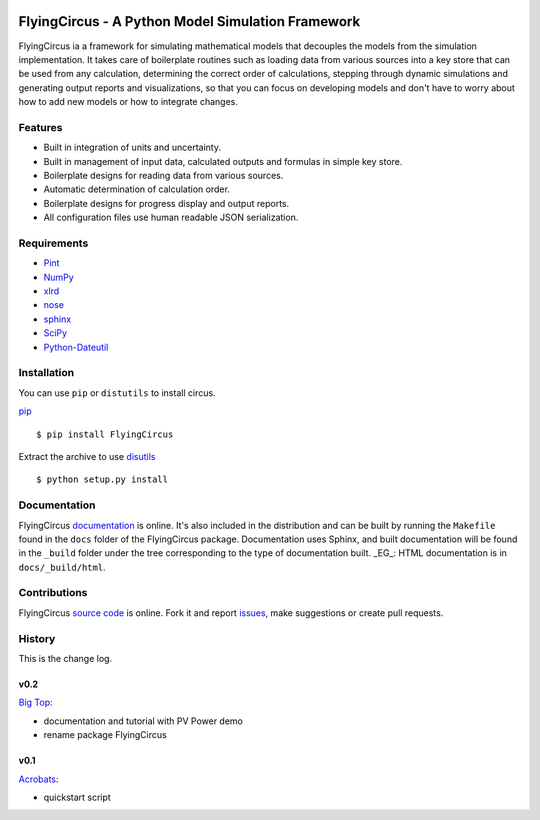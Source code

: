 .. image:: https://travis-ci.org/SunPower/Circus.svg?branch=master
    :target: https://travis-ci.org/SunPower/Circus

FlyingCircus - A Python Model Simulation Framework
============================================
FlyingCircus ia a framework for simulating mathematical models that decouples
the models from the simulation implementation. It takes care of boilerplate
routines such as loading data from various sources into a key store that can be
used from any calculation, determining the correct order of calculations,
stepping through dynamic simulations and generating output reports and
visualizations, so that you can focus on developing models and don't have to
worry about how to add new models or how to integrate changes.

Features
--------
* Built in integration of units and uncertainty.
* Built in management of input data, calculated outputs and formulas in simple
  key store.
* Boilerplate designs for reading data from various sources.
* Automatic determination of calculation order.
* Boilerplate designs for progress display and output reports.
* All configuration files use human readable JSON serialization.

Requirements
------------
* `Pint <http://pint.readthedocs.org/en/latest/>`_
* `NumPy <http://www.numpy.org/>`_
* `xlrd <http://www.python-excel.org/>`_
* `nose <http://nose.readthedocs.org/en/latest/>`_
* `sphinx <https://sphinx-doc.org>`_
* `SciPy <http://www.scipy.org/scipylib/>`_
* `Python-Dateutil <https://dateutil.readthedocs.org/en/stable/>`_

Installation
------------
You can use ``pip`` or ``distutils`` to install circus.

`pip <https://pip.pypa.io/en/stable/>`_ ::

    $ pip install FlyingCircus

Extract the archive to use `disutils <https://docs.python.org/2/install/>`_ ::

    $ python setup.py install

Documentation
-------------
FlyingCircus `documentation <https://sunpower.github.io/Circus>`_ is online.
It's also included in the distribution and can be built by running the
``Makefile`` found in the ``docs`` folder of the FlyingCircus package.
Documentation uses Sphinx, and built documentation will be found in the
``_build`` folder under the tree corresponding to the type of documentation
built. _EG_: HTML documentation is in ``docs/_build/html``.

Contributions
-------------
FlyingCircus `source code <https://github.com/SunPower/Circus>`_ is online. Fork
it and report `issues <https://github.com/SunPower/Circus/issues>`_, make
suggestions or create pull requests.

History
-------
This is the change log.

v0.2
~~~~
`Big Top <https://github.com/SunPower/Circus/releases/tag/v0.1>`_:

* documentation and tutorial with PV Power demo
* rename package FlyingCircus

v0.1
~~~~
`Acrobats <https://github.com/SunPower/Circus/releases/tag/v0.1>`_:

* quickstart script
